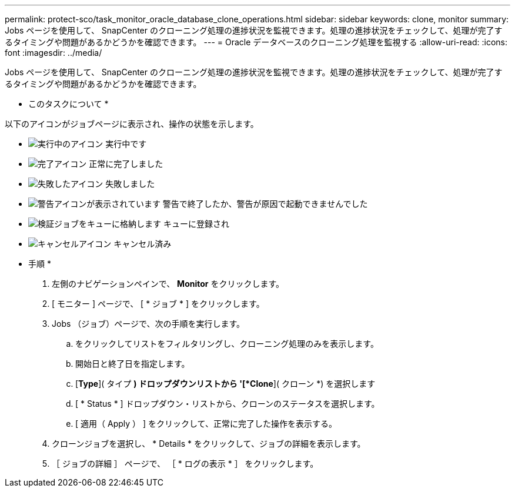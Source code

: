 ---
permalink: protect-sco/task_monitor_oracle_database_clone_operations.html 
sidebar: sidebar 
keywords: clone, monitor 
summary: Jobs ページを使用して、 SnapCenter のクローニング処理の進捗状況を監視できます。処理の進捗状況をチェックして、処理が完了するタイミングや問題があるかどうかを確認できます。 
---
= Oracle データベースのクローニング処理を監視する
:allow-uri-read: 
:icons: font
:imagesdir: ../media/


[role="lead"]
Jobs ページを使用して、 SnapCenter のクローニング処理の進捗状況を監視できます。処理の進捗状況をチェックして、処理が完了するタイミングや問題があるかどうかを確認できます。

* このタスクについて *

以下のアイコンがジョブページに表示され、操作の状態を示します。

* image:../media/progress_icon.gif["実行中のアイコン"] 実行中です
* image:../media/success_icon.gif["完了アイコン"] 正常に完了しました
* image:../media/failed_icon.gif["失敗したアイコン"] 失敗しました
* image:../media/warning_icon.gif["警告アイコンが表示されています"] 警告で終了したか、警告が原因で起動できませんでした
* image:../media/verification_job_in_queue.gif["検証ジョブをキューに格納します"] キューに登録され
* image:../media/cancel_icon.gif["キャンセルアイコン"] キャンセル済み


* 手順 *

. 左側のナビゲーションペインで、 *Monitor* をクリックします。
. [ モニター ] ページで、 [ * ジョブ * ] をクリックします。
. Jobs （ジョブ）ページで、次の手順を実行します。
+
.. をクリックしてリストをフィルタリングし、クローニング処理のみを表示します。
.. 開始日と終了日を指定します。
.. [*Type*]( タイプ *) ドロップダウンリストから '[*Clone*]( クローン *) を選択します
.. [ * Status * ] ドロップダウン・リストから、クローンのステータスを選択します。
.. [ 適用（ Apply ） ] をクリックして、正常に完了した操作を表示する。


. クローンジョブを選択し、 * Details * をクリックして、ジョブの詳細を表示します。
. ［ ジョブの詳細 ］ ページで、 ［ * ログの表示 * ］ をクリックします。

